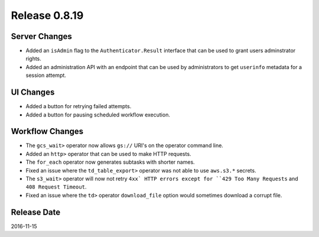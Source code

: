 Release 0.8.19
==============

Server Changes
--------------

* Added an ``isAdmin`` flag to the ``Authenticator.Result`` interface that can be used to grant users adminstrator rights.
* Added an administration API with an endpoint that can be used by administrators to get ``userinfo`` metadata for a session attempt.

UI Changes
----------

* Added a button for retrying failed attempts.
* Added a button for pausing scheduled workflow execution.

Workflow Changes
----------------

* The ``gcs_wait>`` operator now allows ``gs://`` URI's on the operator command line.
* Added an ``http>`` operator that can be used to make HTTP requests.
* The ``for_each`` operator now generates subtasks with shorter names.
* Fixed an issue where the ``td_table_export>`` operator was not able to use ``aws.s3.*`` secrets.
* The ``s3_wait>`` operator will now not retry ``4xx` HTTP errors except for ``429 Too Many Requests`` and ``408 Request Timeout``.
* Fixed an issue where the ``td>`` operator ``download_file`` option would sometimes download a corrupt file.

Release Date
------------
2016-11-15
